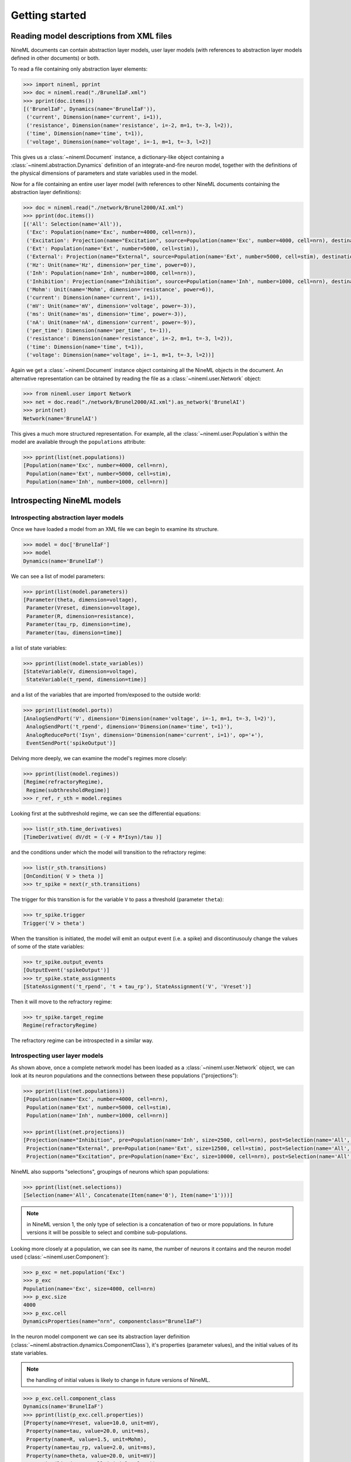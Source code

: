 ===============
Getting started
===============


Reading model descriptions from XML files
=========================================

NineML documents can contain abstraction layer models, user layer models (with
references to abstraction layer models defined in other documents) or both.

To read a file containing only abstraction layer elements:

.. code-block:: python

   >>> import nineml, pprint
   >>> doc = nineml.read("./BrunelIaF.xml")
   >>> pprint(doc.items())
   [('BrunelIaF', Dynamics(name='BrunelIaF')),
    ('current', Dimension(name='current', i=1)),
    ('resistance', Dimension(name='resistance', i=-2, m=1, t=-3, l=2)),
    ('time', Dimension(name='time', t=1)),
    ('voltage', Dimension(name='voltage', i=-1, m=1, t=-3, l=2)]

This gives us a :class:`~nineml.Document` instance, a dictionary-like object
containing a :class:`~nineml.abstraction.Dynamics` definition of an
integrate-and-fire neuron model, together with the definitions of the physical
dimensions of parameters and state variables used in the model.

Now for a file containing an entire user layer model (with references to other
NineML documents containing the abstraction layer definitions):

.. code-block:: python

    >>> doc = nineml.read("./network/Brunel2000/AI.xml")
    >>> pprint(doc.items())
    [('All': Selection(name='All')),
     ('Exc': Population(name='Exc', number=4000, cell=nrn)),
     ('Excitation': Projection(name="Excitation", source=Population(name='Exc', number=4000, cell=nrn), destination=Selection(name='All'), connectivity=BaseComponent(name="RandomExc", componentclass="RandomFanIn"), response=BaseComponent(name="syn", componentclass="AlphaPSR")plasticity=BaseComponent(name="ExcitatoryPlasticity", componentclass="StaticConnection"), delay=Delay(value=1.5, unit=ms), with 2 port-connections)),
     ('Ext': Population(name='Ext', number=5000, cell=stim)),
     ('External': Projection(name="External", source=Population(name='Ext', number=5000, cell=stim), destination=Selection(name='All'), connectivity=BaseComponent(name="OneToOne", componentclass="OneToOne"), response=BaseComponent(name="syn", componentclass="AlphaPSR")plasticity=BaseComponent(name="ExternalPlasticity", componentclass="StaticConnection"), delay=Delay(value=1.5, unit=ms), with 2 port-connections)),
     ('Hz': Unit(name='Hz', dimension='per_time', power=0)),
     ('Inh': Population(name='Inh', number=1000, cell=nrn)),
     ('Inhibition': Projection(name="Inhibition", source=Population(name='Inh', number=1000, cell=nrn), destination=Selection(name='All'), connectivity=BaseComponent(name="RandomInh", componentclass="RandomFanIn"), response=BaseComponent(name="syn", componentclass="AlphaPSR")plasticity=BaseComponent(name="InhibitoryPlasticity", componentclass="StaticConnection"), delay=Delay(value=1.5, unit=ms), with 2 port-connections)),
     ('Mohm': Unit(name='Mohm', dimension='resistance', power=6)),
     ('current': Dimension(name='current', i=1)),
     ('mV': Unit(name='mV', dimension='voltage', power=-3)),
     ('ms': Unit(name='ms', dimension='time', power=-3)),
     ('nA': Unit(name='nA', dimension='current', power=-9)),
     ('per_time': Dimension(name='per_time', t=-1)),
     ('resistance': Dimension(name='resistance', i=-2, m=1, t=-3, l=2)),
     ('time': Dimension(name='time', t=1)),
     ('voltage': Dimension(name='voltage', i=-1, m=1, t=-3, l=2))]

Again we get a :class:`~nineml.Document` instance object containing all the
NineML objects in the document. An alternative representation can be obtained
by reading the file as a :class:`~nineml.user.Network` object:

.. code-block:: python

    >>> from nineml.user import Network
    >>> net = doc.read("./network/Brunel2000/AI.xml").as_network('BrunelAI')
    >>> print(net)
    Network(name='BrunelAI')

This gives a much more structured representation. For example, all the
:class:`~nineml.user.Population`\s within the model are
available through the ``populations`` attribute:

.. code-block:: python

    >>> pprint(list(net.populations))
    [Population(name='Exc', number=4000, cell=nrn),
     Population(name='Ext', number=5000, cell=stim),
     Population(name='Inh', number=1000, cell=nrn)]


Introspecting NineML models
===========================

Introspecting abstraction layer models
--------------------------------------

Once we have loaded a model from an XML file we can begin to examine its
structure.

.. code-block:: python

    >>> model = doc['BrunelIaF']
    >>> model
    Dynamics(name='BrunelIaF')

We can see a list of model parameters:

.. code-block:: python

    >>> pprint(list(model.parameters))
    [Parameter(theta, dimension=voltage),
     Parameter(Vreset, dimension=voltage),
     Parameter(R, dimension=resistance),
     Parameter(tau_rp, dimension=time),
     Parameter(tau, dimension=time)]

a list of state variables:

.. code-block:: python

    >>> pprint(list(model.state_variables))
    [StateVariable(V, dimension=voltage),
     StateVariable(t_rpend, dimension=time)]

and a list of the variables that are imported from/exposed to the outside world:

.. code-block:: python

    >>> pprint(list(model.ports))
    [AnalogSendPort('V', dimension='Dimension(name='voltage', i=-1, m=1, t=-3, l=2)'),
     AnalogSendPort('t_rpend', dimension='Dimension(name='time', t=1)'),
     AnalogReducePort('Isyn', dimension='Dimension(name='current', i=1)', op='+'),
     EventSendPort('spikeOutput')]

Delving more deeply, we can examine the model's regimes more closely:

.. code-block:: python

    >>> pprint(list(model.regimes))
    [Regime(refractoryRegime),
     Regime(subthresholdRegime)]
    >>> r_ref, r_sth = model.regimes

Looking first at the subthreshold regime, we can see the differential equations:

.. code-block:: python

    >>> list(r_sth.time_derivatives)
    [TimeDerivative( dV/dt = (-V + R*Isyn)/tau )]

and the conditions under which the model will transition to the refractory regime:

.. code-block:: python

    >>> list(r_sth.transitions)
    [OnCondition( V > theta )]
    >>> tr_spike = next(r_sth.transitions)

The trigger for this transition is for the variable ``V`` to pass a threshold (parameter ``theta``):

.. code-block:: python

    >>> tr_spike.trigger
    Trigger('V > theta')

When the transition is initiated, the model will emit an output event (i.e. a spike) and discontinusouly change
the values of some of the state variables:

.. code-block:: python

    >>> tr_spike.output_events
    [OutputEvent('spikeOutput')]
    >>> tr_spike.state_assignments
    [StateAssignment('t_rpend', 't + tau_rp'), StateAssignment('V', 'Vreset')]

Then it will move to the refractory regime:

.. code-block:: python

    >>> tr_spike.target_regime
    Regime(refractoryRegime)

The refractory regime can be introspected in a similar way.

Introspecting user layer models
-------------------------------

As shown above, once a complete network model has been loaded as a :class:`~nineml.user.Network` object, we
can look at its neuron populations and the connections between these populations ("projections"):

.. code-block:: python

    >>> pprint(list(net.populations))
    [Population(name='Exc', number=4000, cell=nrn),
     Population(name='Ext', number=5000, cell=stim),
     Population(name='Inh', number=1000, cell=nrn)]

    >>> pprint(list(net.projections))
    [Projection(name="Inhibition", pre=Population(name='Inh', size=2500, cell=nrn), post=Selection(name='All', Concatenate(Item(name='0'), Item(name='1'))), connectivity=Connectivity(rule=RandomFanIn, src_size=2500, dest_size=12500), response=DynamicsProperties(name="syn", component_class="Alpha")plasticity=DynamicsProperties(name="InhibitoryPlasticity", component_class="Static"), delay=1.5 * ms,event_port_connections=[EventPortConnection(sender=role:pre->spike_output, receiver=role:response->input_spike)], analog_port_connections=[AnalogPortConnection(sender=role:response->i_synaptic, receiver=role:post->i_synaptic), AnalogPortConnection(sender=role:plasticity->fixed_weight, receiver=role:response->weight)]),
     Projection(name="External", pre=Population(name='Ext', size=12500, cell=stim), post=Selection(name='All', Concatenate(Item(name='0'), Item(name='1'))), connectivity=Connectivity(rule=OneToOne, src_size=12500, dest_size=12500), response=DynamicsProperties(name="syn", component_class="Alpha")plasticity=DynamicsProperties(name="ExternalPlasticity", component_class="Static"), delay=1.5 * ms,event_port_connections=[EventPortConnection(sender=role:pre->spike_output, receiver=role:response->input_spike)], analog_port_connections=[AnalogPortConnection(sender=role:response->i_synaptic, receiver=role:post->i_synaptic), AnalogPortConnection(sender=role:plasticity->fixed_weight, receiver=role:response->weight)]),
     Projection(name="Excitation", pre=Population(name='Exc', size=10000, cell=nrn), post=Selection(name='All', Concatenate(Item(name='0'), Item(name='1'))), connectivity=Connectivity(rule=RandomFanIn, src_size=10000, dest_size=12500), response=DynamicsProperties(name="syn", component_class="Alpha")plasticity=DynamicsProperties(name="ExcitatoryPlasticity", component_class="Static"), delay=1.5 * ms,event_port_connections=[EventPortConnection(sender=role:pre->spike_output, receiver=role:response->input_spike)], analog_port_connections=[AnalogPortConnection(sender=role:response->i_synaptic, receiver=role:post->i_synaptic), AnalogPortConnection(sender=role:plasticity->fixed_weight, receiver=role:response->weight)])]

NineML also supports "selections", groupings of neurons which span populations:

.. code-block:: python

    >>> pprint(list(net.selections))
    [Selection(name='All', Concatenate(Item(name='0'), Item(name='1')))]

.. note:: in NineML version 1, the only type of selection is a concatenation of two or more populations. In future
          versions it will be possible to select and combine sub-populations.

Looking more closely at a population, we can see its name, the number of neurons it contains and
the neuron model used (:class:`~nineml.user.Component`):

.. code-block:: python

    >>> p_exc = net.population('Exc')
    >>> p_exc
    Population(name='Exc', size=4000, cell=nrn)
    >>> p_exc.size
    4000
    >>> p_exc.cell
    DynamicsProperties(name="nrn", componentclass="BrunelIaF")

In the neuron model component we can see its abstraction layer definition
(:class:`~nineml.abstraction.dynamics.ComponentClass`), it's properties (parameter values), and the initial
values of its state variables.

.. note:: the handling of initial values is likely to change in future versions of NineML.

.. code-block:: python

    >>> p_exc.cell.component_class
    Dynamics(name='BrunelIaF')
    >>> pprint(list(p_exc.cell.properties))
    [Property(name=Vreset, value=10.0, unit=mV),
     Property(name=tau, value=20.0, unit=ms),
     Property(name=R, value=1.5, unit=Mohm),
     Property(name=tau_rp, value=2.0, unit=ms),
     Property(name=theta, value=20.0, unit=mV)]
    >>> pprint(list(p_exc.cell.initial_values))
    [Initial(name='t_rpend', value=0.0, unit=ms),
     Initial(name='V', value=0.0, unit=mV)]

Turning from a population to a projection:

.. code-block:: python

    >>> prj_inh = net.projection('Inhibition')
    >>> prj_inh.pre
    Population(name='Inh', number=1000, cell=nrn)
    >>> prj_inh.post
    Selection(name='All', Concatenate(Item(name='0'), Item(name='1')))
    >>> prj_inh.response
    DynamicsProperties(name="syn", componentclass="AlphaPSR")
    >>> prj_inh.connectivity
    DynamicsProperties(name="RandomInh", componentclass="RandomFanIn")
    >>> prj_inh.plasticity
    DynamicsProperties(name="InhibitoryPlasticity", componentclass="StaticConnection")
    >>> prj_inh.delay
    1.5 * ms
    >>> pprint(list(prj_inh.port_connections))
    [AnalogPortConnection(sender=role:response->i_synaptic, receiver=role:post->i_synaptic),
     AnalogPortConnection(sender=role:plasticity->fixed_weight, receiver=role:response->weight),
     EventPortConnection(sender=role:pre->spike_output, receiver=role:response->input_spike)]

Note that the :attr:`pre` and :attr:`post` attributes point to
:class:`~nineml.user.Population`\s or :class:`~nineml.user.Projection`\s, the
:attr:`connectivity` rule, the post-synaptic :attr:`response` model and
the synaptic :attr:`plasticity` model are all
:class:`~nineml.user.Component`\s. The :attr:`port_connections`
attribute indicates which ports in the different components should be connected
together.


Writing model descriptions in Python
====================================

Writing abstraction layer models
--------------------------------

.. code-block:: python

    subthreshold_regime = Regime(
        name="subthreshold_regime",
        time_derivatives=[
            "dV/dt = alpha*V*V + beta*V + zeta - U + Isyn / C_m",
            "dU/dt = a*(b*V - U)", ],

        transitions=[On("V > theta",
                        do=["V = c",
                            "U =  U+ d",
                            OutputEvent('spike')],
                        to='subthreshold_regime')]
    )

    ports = [AnalogSendPort("V", un.voltage),
             AnalogReducePort("Isyn", un.current, operator="+")]

    parameters = [
        Parameter('theta', un.voltage),
        Parameter('a', un.per_time),
        Parameter('b', un.per_time),
        Parameter('c', un.voltage),
        Parameter('d', un.voltage / un.time),
        Parameter('C_m', un.capacitance),
        Parameter('alpha', un.dimensionless / (un.voltage * un.time)),
        Parameter('beta', un.per_time),
        Parameter('zeta', un.voltage / un.time)]

    state_variables = [
        StateVariable('V', un.voltage),
        StateVariable('U', un.voltage / un.time)]

    izhi = Dynamics(
        name="Izhikevich",
        parameters=parameters,
        state_variables=state_variables,
        regimes=[subthreshold_regime],
        analog_ports=ports)


Writing user layer models
-------------------------

.. code-block:: python

    # Meta-parameters
    order = 1000       # scales the size of the network
    Ne = 4 * order     # number of excitatory neurons
    Ni = 1 * order     # number of inhibitory neurons
    epsilon = 0.1      # connection probability
    Ce = int(epsilon * Ne)  # number of excitatory synapses per neuron
    Ci = int(epsilon * Ni)  # number of inhibitory synapses per neuron
    Cext = Ce          # effective number of external synapses per neuron
    delay = 1.5        # (ms) global delay for all neurons in the group
    J = 0.1            # (mV) EPSP size
    Jeff = 24.0 * J      # (nA) synaptic weight
    Je = Jeff          # excitatory weights
    Ji = -g * Je       # inhibitory weights
    Jext = Je          # external weights
    theta = 20.0       # firing thresholds
    tau = 20.0         # membrane time constant
    tau_syn = 0.1      # synapse time constant
    # nu_thresh = theta / (Je * Ce * tau * exp(1.0) * tau_syn) # threshold rate
    nu_thresh = theta / (J * Ce * tau)
    nu_ext = eta * nu_thresh      # external rate per synapse
    input_rate = 1000.0 * nu_ext * Cext   # mean input spiking rate

    # Parameters
    neuron_parameters = dict(tau=tau * ms,
                             v_threshold=theta * mV,
                             refractory_period=2.0 * ms,
                             v_reset=10.0 * mV,
                             R=1.5 * Mohm)  # units??
    psr_parameters = dict(tau=tau_syn * ms)

    # Initial Values
    v_init = RandomDistributionProperties(
        "uniform_rest_to_threshold",
        ninemlcatalog.load("randomdistribution/Uniform",
                           'UniformDistribution'),
        {'minimum': (0.0, unitless),
         'maximum': (theta, unitless)})
    neuron_initial_values = {"v": (v_init * mV),
                             "refractory_end": (0.0 * ms)}
    synapse_initial_values = {"a": (0.0 * nA), "b": (0.0 * nA)}
    tpoisson_init = RandomDistributionProperties(
        "exponential_beta",
        ninemlcatalog.load('randomdistribution/Exponential',
                           'ExponentialDistribution'),
        {"rate": (1000.0 / input_rate * unitless)})

    # Dynamics components
    celltype = DynamicsProperties(
        "nrn",
        ninemlcatalog.load('neuron/LeakyIntegrateAndFire',
                           'LeakyIntegrateAndFire'),
        neuron_parameters, initial_values=neuron_initial_values)
    ext_stim = DynamicsProperties(
        "stim",
        ninemlcatalog.load('input/Poisson', 'Poisson'),
        dict(rate=(input_rate, Hz)),
        initial_values={"t_next": (tpoisson_init, ms)})
    psr = DynamicsProperties(
        "syn",
        ninemlcatalog.load('postsynapticresponse/Alpha', 'Alpha'),
        psr_parameters,
        initial_values=synapse_initial_values)

    # Connecion rules
    one_to_one_class = ninemlcatalog.load(
        '/connectionrule/OneToOne', 'OneToOne')
    random_fan_in_class = ninemlcatalog.load(
        '/connectionrule/RandomFanIn', 'RandomFanIn')

    # Populations
    exc_cells = Population("Exc", Ne, celltype, positions=None)
    inh_cells = Population("Inh", Ni, celltype, positions=None)
    external = Population("Ext", Ne + Ni, ext_stim, positions=None)

    # Selections
    all_cells = Selection(
        "All", Concatenate(exc_cells, inh_cells))

    # Projections
    input_prj = Projection(
        "External", external, all_cells,
        connectivity=ConnectionRuleProperties(
            "OneToOne", one_to_one_class),
        response=psr,
        plasticity=DynamicsProperties(
            "ExternalPlasticity",
            ninemlcatalog.load("plasticity/Static", 'Static'),
            properties={"weight": (Jext, nA)}),
        port_connections=[
            EventPortConnection(
                'pre', 'response', 'spike_output', 'spike'),
            AnalogPortConnection(
                "plasticity", "response", "fixed_weight", "weight"),
            AnalogPortConnection(
                "response", "destination", "i_synaptic", "i_synaptic")],
        delay=(delay, ms))

    exc_prj = Projection(
        "Excitation", exc_cells, all_cells,
        connectivity=ConnectionRuleProperties(
            "RandomExc", random_fan_in_class, {"number": (Ce * unitless)}),
        response=psr,
        plasticity=DynamicsProperties(
            "ExcitatoryPlasticity",
            ninemlcatalog.load("plasticity/Static", 'Static'),
            properties={"weight": (Je, nA)}),
        port_connections=[
            EventPortConnection(
                'pre', 'response', 'spike_output', 'spike'),
            AnalogPortConnection(
                "plasticity", "response", "fixed_weight", "weight"),
            AnalogPortConnection(
                "response", "destination", "i_synaptic", "i_synaptic")],
        delay=(delay, ms))

    inh_prj = Projection(
        "Inhibition", inh_cells, all_cells,
        connectivity=ConnectionRuleProperties(
            "RandomInh", random_fan_in_class, {"number": (Ci * unitless)}),
        response=psr,
        plasticity=DynamicsProperties(
            "InhibitoryPlasticity",
            ninemlcatalog.load("plasticity/Static", 'Static'),
            properties={"weight": (Ji, nA)}),
        port_connections=[
            EventPortConnection(
                'pre', 'response', 'spike_output', 'spike'),
            AnalogPortConnection(
                "plasticity", "response", "fixed_weight", "weight"),
            AnalogPortConnection(
                "response", "destination", "i_synaptic", "i_synaptic")],
        delay=(delay, ms))

    # Save to document in NineML Catalog
    network = Network(name if name else "BrunelNetwork")
    network.add(exc_cells, inh_cells, external, all_cells, input_prj, exc_prj,
                inh_prj)
